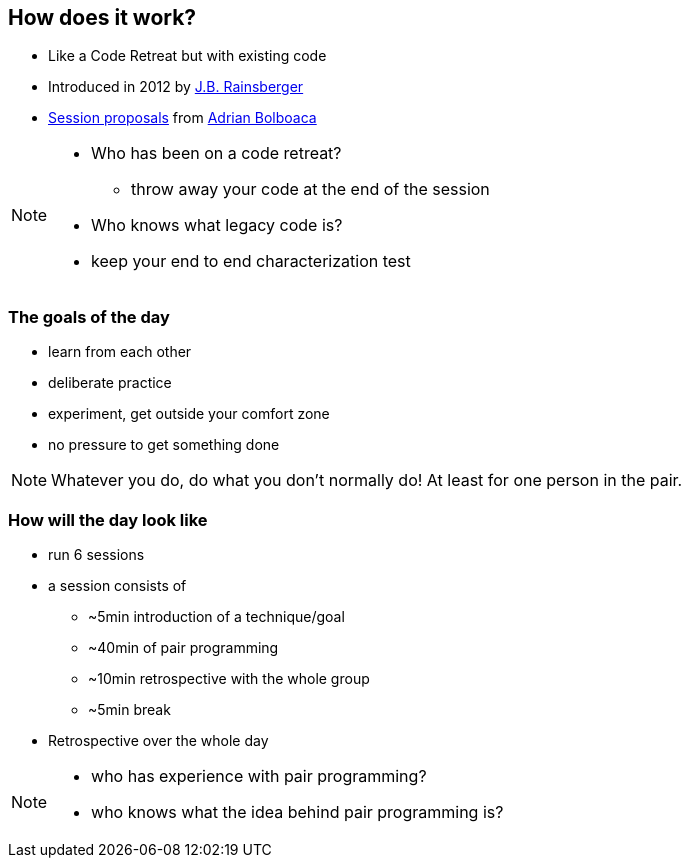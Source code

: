 == How does it work?
- Like a Code Retreat but with existing code
- Introduced in 2012 by https://twitter.com/jbrains[J.B. Rainsberger]
- http://blog.adrianbolboaca.ro/2014/04/legacy-coderetreat/[Session proposals^] from https://twitter.com/adibolb[Adrian Bolboaca^]

[NOTE.speaker]
--
* Who has been on a code retreat?
** throw away your code at the end of the session
* Who knows what legacy code is?
* keep your end to end characterization test
--

=== The goals of the day

* learn from each other
* deliberate practice
* experiment, get outside your comfort zone
* no pressure to get something done

[NOTE.speaker]
--
Whatever you do, do what you don't normally do!
At least for one person in the pair.
--

=== How will the day look like

* run 6 sessions
* a session consists of
** ~5min introduction of a technique/goal
** ~40min of pair programming
** ~10min retrospective with the whole group
** ~5min break
* Retrospective over the whole day

[NOTE.speaker]
--
* who has experience with pair programming?
* who knows what the idea behind pair programming is?
--